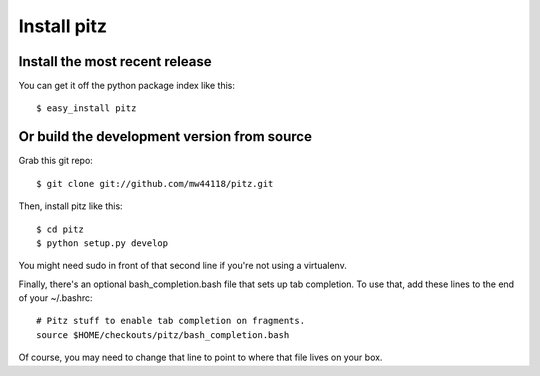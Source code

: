 ++++++++++++
Install pitz
++++++++++++

Install the most recent release
===============================

You can get it off the python package index like this::

    $ easy_install pitz

Or build the development version from source
============================================

Grab this git repo::

    $ git clone git://github.com/mw44118/pitz.git

Then, install pitz like this::

    $ cd pitz
    $ python setup.py develop

You might need sudo in front of that second line if you're not using a
virtualenv.

Finally, there's an optional bash_completion.bash file that sets up tab
completion. To use that, add these lines to the end of your ~/.bashrc::

    # Pitz stuff to enable tab completion on fragments.
    source $HOME/checkouts/pitz/bash_completion.bash

Of course, you may need to change that line to point to where that file
lives on your box.
